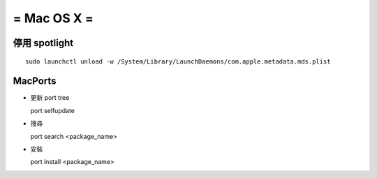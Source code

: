 ============
= Mac OS X =
============

停用 spotlight
--------------

::

  sudo launchctl unload -w /System/Library/LaunchDaemons/com.apple.metadata.mds.plist

MacPorts
--------

-   更新 port tree ::

    port selfupdate

-   搜尋 ::

    port search <package_name>

-   安裝 ::

    port install <package_name>

